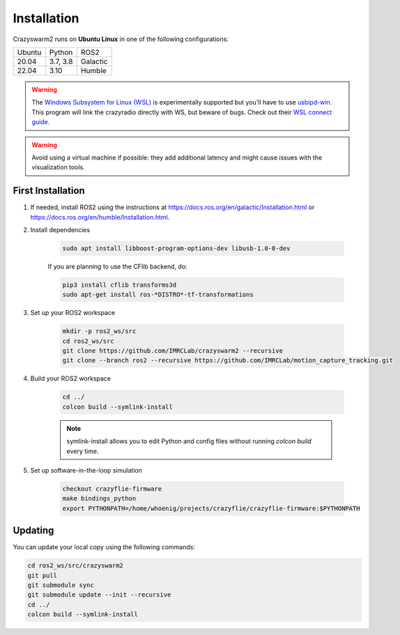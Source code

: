 .. _installation:

Installation
============

Crazyswarm2 runs on **Ubuntu Linux** in one of the following configurations:

====== ======== ========
Ubuntu Python   ROS2
------ -------- --------
20.04  3.7, 3.8 Galactic
22.04  3.10     Humble
====== ======== ========

.. warning::
   The `Windows Subsystem for Linux (WSL) <https://docs.microsoft.com/en-us/windows/wsl/about>`_ is experimentally supported but you'll have to use `usbipd-win <https://github.com/dorssel/usbipd-win/>`_.
   This program will link the crazyradio directly with WS, but beware of bugs. Check out their `WSL connect guide <https://github.com/dorssel/usbipd-win/wiki/WSL-support/>`_.

.. warning::
   Avoid using a virtual machine if possible: they add additional latency and might cause issues with the visualization tools.

First Installation
------------------

1. If needed, install ROS2 using the instructions at https://docs.ros.org/en/galactic/Installation.html or https://docs.ros.org/en/humble/Installation.html.

2. Install dependencies

    .. code-block:: bash

        sudo apt install libboost-program-options-dev libusb-1.0-0-dev

    If you are planning to use the CFlib backend, do:

    .. code-block:: bash
        
        pip3 install cflib transforms3d
        sudo apt-get install ros-*DISTRO*-tf-transformations

3. Set up your ROS2 workspace

    .. code-block:: bash

        mkdir -p ros2_ws/src
        cd ros2_ws/src
        git clone https://github.com/IMRCLab/crazyswarm2 --recursive
        git clone --branch ros2 --recursive https://github.com/IMRCLab/motion_capture_tracking.git

4. Build your ROS2 workspace

    .. code-block:: bash

        cd ../
        colcon build --symlink-install

    .. note::
       symlink-install allows you to edit Python and config files without running `colcon build` every time.

5. Set up software-in-the-loop simulation

    .. code-block:: bash

        checkout crazyflie-firmware
        make bindings_python
        export PYTHONPATH=/home/whoenig/projects/crazyflie/crazyflie-firmware:$PYTHONPATH


Updating
--------

You can update your local copy using the following commands:

.. code-block:: bash

    cd ros2_ws/src/crazyswarm2
    git pull
    git submodule sync
    git submodule update --init --recursive
    cd ../
    colcon build --symlink-install


.. Once you have completed installation,
.. move on to the :ref:`configuration` section and configure Crazyswarm for your hardware.
